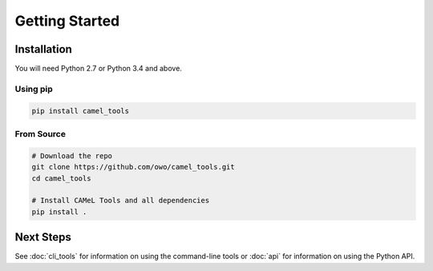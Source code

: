 Getting Started
===============

Installation
------------

You will need Python 2.7 or Python 3.4 and above.

Using pip
^^^^^^^^^

.. code-block:: bash

   pip install camel_tools

From Source
^^^^^^^^^^^

.. code-block:: bash

   # Download the repo
   git clone https://github.com/owo/camel_tools.git
   cd camel_tools

   # Install CAMeL Tools and all dependencies
   pip install .

Next Steps
----------

See :doc:`cli_tools` for information on using the command-line tools or 
:doc:`api` for information on using the Python API.

